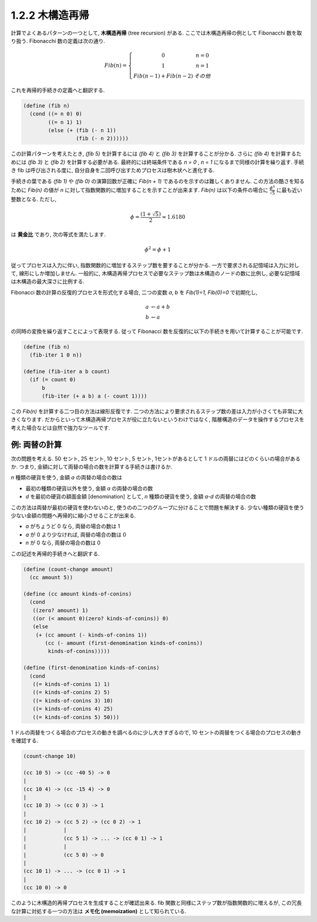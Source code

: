 1.2.2 木構造再帰
====================

計算でよくあるパターンの一つとして, **木構造再帰** (tree recursion) がある.
ここでは木構造再帰の例として Fibonacchi 数を取り扱う. Fibonacchi 数の定義は次の通り.

.. math::

      \begin{eqnarray}
        Fib(n) =
        \left\{
        \begin{array}{3}
          0 &   n = 0 \\
          1 &   n = 1 \\
          Fib(n - 1) + Fib(n - 2) &   その他
        \end{array}
        \right.
      \end{eqnarray}

これを再帰的手続きの定義へと翻訳する.

.. code-block:: scheme

   (define (fib n)
     (cond ((= n 0) 0)
           ((= n 1) 1)
           (else (+ (fib (- n 1))
                    (fib (- n 2))))))

この計算パターンを考えたとき, `(fib 5)` を計算するには `(fib 4)` と `(fib 3)` を計算することが分かる. さらに `(fib 4)` を計算するためには `(fib 3)` と `(fib 2)` を計算する必要がある. 最終的には終端条件である `n = 0` , `n = 1` になるまで同様の計算を繰り返す. 手続き fib は呼び出される度に, 自分自身を二回呼び出すためプロセスは樹木状へと進化する.

手続きの葉である `(fib 1)` や `(fib 0)` の演算回数が正確に `Fib(n + 1)` であるのを示すのは難しくありません. この方法の酷さを知るために `Fib(n)` の値が `n` に対して指数関数的に増加することを示すことが出来ます. `Fib(n)` は以下の条件の場合に :math:`\frac{\phi^n}{\sqrt5}` に最も近い整数となる.
ただし,

.. math::

   \phi = \frac{(1+\sqrt5)}{2} \approx 1.6180

は **黄金比** であり, 次の等式を満たします.

.. math::

   \phi^2 = \phi+1

従ってプロセスは入力に伴い, 指数関数的に増加するステップ数を要することが分かる. 一方で要求される記憶域は入力に対して, 線形にしか増加しません. 一般的に, 木構造再帰プロセスで必要なステップ数は木構造のノードの数に比例し, 必要な記憶域は木構造の最大深さに比例する.

Fibonacci 数の計算の反復的プロセスを形式化する場合, 二つの変数 `a`, `b` を `Fib(1)=1, Fib(0)=0` で初期化し,

.. math::

   \begin{array}{l}
     a & \leftarrow a + b\\
     b & \leftarrow a
   \end{array}

の同時の変換を繰り返すことによって表現する. 従って Fibonacci 数を反復的に以下の手続きを用いて計算することが可能です.

.. code-block:: scheme

   (define (fib n)
     (fib-iter 1 0 n))

   (define (fib-iter a b count)
     (if (= count 0)
         b
         (fib-iter (+ a b) a (- count 1))))

この `Fib(n)` を計算する二つ目の方法は線形反復です. 二つの方法により要求されるステップ数の差は入力が小さくても非常に大きくなります. だからといって木構造再帰プロセスが役に立たないというわけではなく, 階層構造のデータを操作するプロセスを考えた場合などは自然で強力なツールです.

==================
例: 両替の計算
==================

次の問題を考える. 50 セント, 25 セント, 10 セント, 5 セント, 1セントがあるとして 1 ドルの両替にはどのくらいの場合があるか. つまり, 金額に対して両替の場合の数を計算する手続きは書けるか.

`n` 種類の硬貨を使う, 金額 `a` の両替の場合の数は

* 最初の種類の硬貨以外を使う, 金額 `a` の両替の場合の数
* `d` を最初の硬貨の額面金額 [denomination] として, `n` 種類の硬貨を使う, 金額 `a-d` の両替の場合の数

この方法は両替が最初の硬貨を使わないのと, 使うのの二つのグループに分けることで問題を解決する. 少ない種類の硬貨を使う少ない金額の問題へ再帰的に縮小させることが出来る.

* `a` がちょうど 0 なら, 両替の場合の数は 1
* `a` が 0 より少なければ, 両替の場合の数は 0
* `n` が 0 なら, 両替の場合の数は 0

この記述を再帰的手続きへと翻訳する.

.. code-block:: scheme

   (define (count-change amount)
     (cc amount 5))

   (define (cc amount kinds-of-conins)
     (cond
      ((zero? amount) 1)
      ((or (< amount 0)(zero? kinds-of-conins)) 0)
      (else
       (+ (cc amount (- kinds-of-conins 1))
          (cc (- amount (first-denomination kinds-of-conins))
           kinds-of-conins)))))

   (define (first-denomination kinds-of-conins)
     (cond
      ((= kinds-of-conins 1) 1)
      ((= kinds-of-conins 2) 5)
      ((= kinds-of-conins 3) 10)
      ((= kinds-of-conins 4) 25)
      ((= kinds-of-conins 5) 50)))

1 ドルの両替をつくる場合のプロセスの動きを調べるのに少し大きすぎるので, 10 セントの両替をつくる場合のプロセスの動きを確認する.

.. code-block:: scheme

   (count-change 10)

   (cc 10 5) -> (cc -40 5) -> 0
   |
   (cc 10 4) -> (cc -15 4) -> 0
   |
   (cc 10 3) -> (cc 0 3) -> 1
   |
   (cc 10 2) -> (cc 5 2) -> (cc 0 2) -> 1
   |            |
   |            (cc 5 1) -> ... -> (cc 0 1) -> 1
   |            |
   |            (cc 5 0) -> 0
   |
   (cc 10 1) -> ... -> (cc 0 1) -> 1
   |
   (cc 10 0) -> 0

このように木構造的再帰プロセスを生成することが確認出来る. fib 関数と同様にステップ数が指数関数的に増えるが, この冗長な計算に対処する一つの方法は **メモ化 (memoization)** として知られている.

